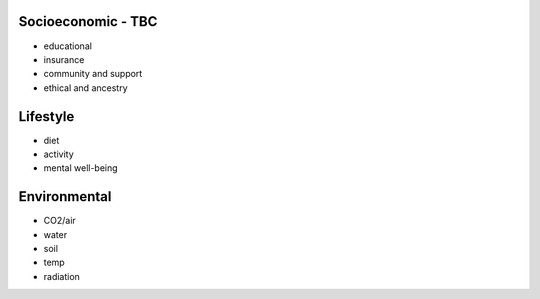 .. _exogenous:


Socioeconomic - TBC
@@@@@@@@@@@@@@@@@@@

* educational

* insurance

* community and support

* ethical and ancestry


Lifestyle
@@@@@@@@@

* diet

* activity

* mental well-being


Environmental
@@@@@@@@@@@@@

* CO2/air

* water

* soil

* temp

* radiation
